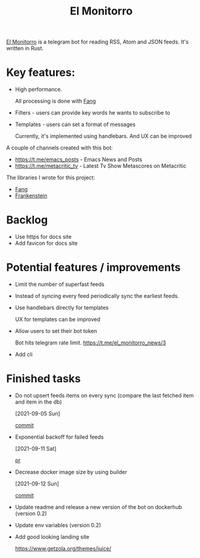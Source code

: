:PROPERTIES:
:ID:       BFF68ECC-6096-40BE-B6D6-9FA5AA1F62A1
:END:
#+title: El Monitorro
#+filetags: :rust:hobby_project:public:braindump:

[[https://github.com/ayrat555/el_monitorro][El Monitorro]] is a telegram bot for reading  RSS, Atom and JSON feeds. It's written in Rust.

* Key features:

- High performance.

  All processing is done with [[id:02FBC785-4C3F-4C0C-A7CB-19A70ABCA0F7][Fang]]

- Filters - users can provide key words he wants to subscribe to

- Templates - users can set a format of messages

  Currently, it's implemented using handlebars. And UX can be improved

A couple of channels created with this bot:

- https://t.me/emacs_posts - Emacs News and Posts
- https://t.me/metacritic_tv - Latest Tv Show Metascores on Metacritic

The libraries I wrote for this project:

- [[id:02FBC785-4C3F-4C0C-A7CB-19A70ABCA0F7][Fang]]
- [[id:D996B666-5914-48B7-AB99-7FA2216BFC18][Frankenstein]]

* Backlog

- Use https for docs site
- Add favicon for docs site


* Potential features / improvements

- Limit the number of superfast feeds

- Instead of syncing every feed periodically sync the earliest feeds.

- Use handlebars directly for templates

  UX for templates can be improved

- Allow users to set their bot token

  Bot hits telegram rate limit.
   https://t.me/el_monitorro_news/3

- Add cli


* Finished tasks

- Do not upsert feeds items on every sync
 (compare the last fetched item and item in the db)

 [2021-09-05 Sun]

 [[https://github.com/ayrat555/el_monitorro/commit/87f31c00fe9a1d95d8ed2d89306ce8412b3adfbc][commit]]


- Exponential backoff for failed feeds

  [2021-09-11 Sat]

  [[https://github.com/ayrat555/el_monitorro/pull/155][pr]]

- Decrease docker image size by using builder

  [2021-09-12 Sun]

  [[https://github.com/ayrat555/el_monitorro/commit/c93b02233bff8adeed77ffe32f2a5215006ac108][commit]]

- Update readme and release a new version of the bot on dockerhub (version 0.2)

- Update env variables (version 0.2)

- Add good looking landing site

  https://www.getzola.org/themes/juice/
